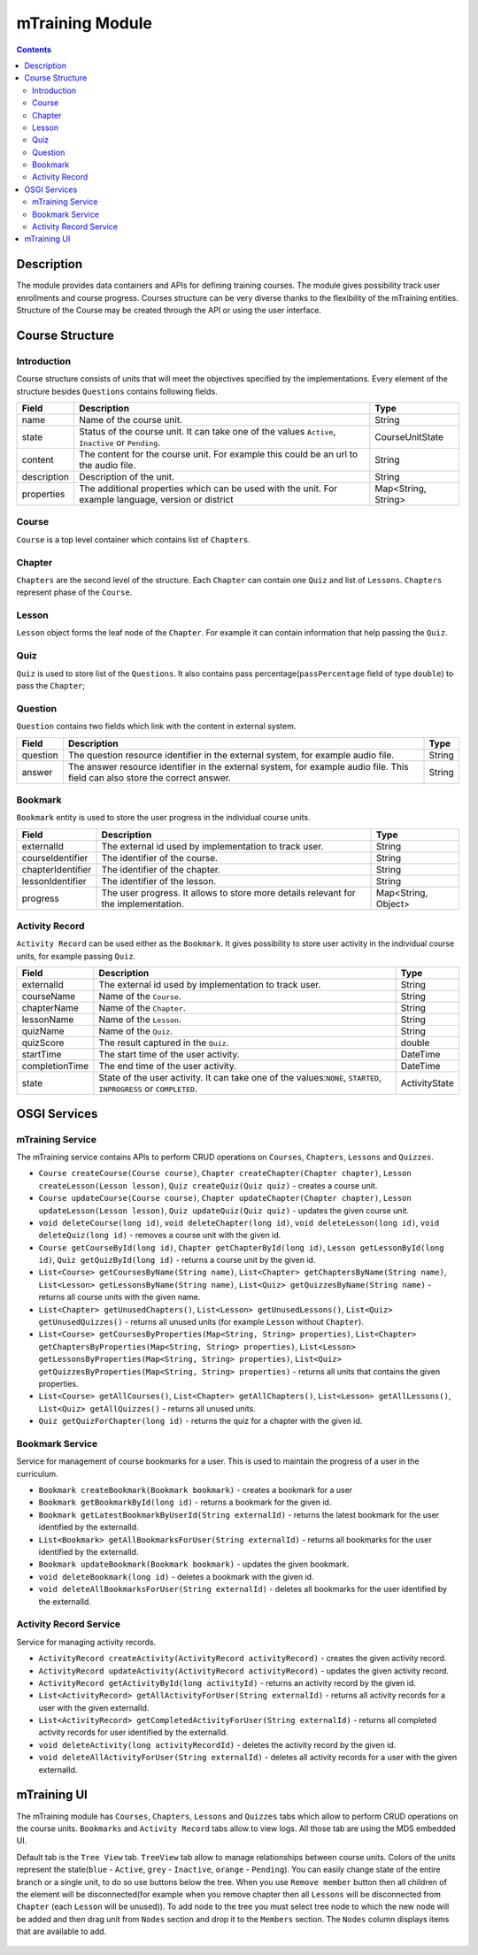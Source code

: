 .. _mtraining-module:

================
mTraining Module
================

.. contents::
    :depth: 3

###########
Description
###########

The module provides data containers and APIs for defining training courses. The module gives possibility track user enrollments
and course progress. Courses structure can be very diverse thanks to the flexibility of the mTraining entities. Structure of the
Course may be created through the API or using the user interface.

################
Course Structure
################

Introduction
############

Course structure consists of units that will meet the objectives specified by the implementations. Every element of the
structure besides ``Questions`` contains following fields.

+------------+---------------------------------------------------------------------------------+--------------------+
|Field       |Description                                                                      |Type                |
+============+=================================================================================+====================+
|name        |Name of the course unit.                                                         |String              |
+------------+---------------------------------------------------------------------------------+--------------------+
|state       |Status of the course unit. It can take one of the values ``Active``,             |CourseUnitState     |
|            |``Inactive`` or ``Pending``.                                                     |                    |
+------------+---------------------------------------------------------------------------------+--------------------+
|content     |The content for the course unit. For example this could be an url to the audio   |String              |
|            |file.                                                                            |                    |
+------------+---------------------------------------------------------------------------------+--------------------+
|description |Description of the unit.                                                         |String              |
+------------+---------------------------------------------------------------------------------+--------------------+
|properties  |The additional properties which can be used with the unit. For example language, |Map<String, String> |
|            |version or district                                                              |                    |
+------------+---------------------------------------------------------------------------------+--------------------+

Course
######

``Course`` is a top level container which contains list of ``Chapters``.

Chapter
#######

``Chapters`` are the second level of the structure. Each ``Chapter`` can contain one ``Quiz`` and list of ``Lessons``.
``Chapters`` represent phase of the ``Course``.

Lesson
######

``Lesson`` object forms the leaf node of the ``Chapter``. For example it can contain information that help passing the ``Quiz``.

Quiz
####

``Quiz`` is used to store list of the ``Questions``. It also contains pass percentage(``passPercentage`` field of type
``double``) to pass the ``Chapter``;

Question
########

``Question`` contains two fields which link with the content in external system.

+----------+------------------------------------------------------------------------------------+--------------------+
|Field     |Description                                                                         |Type                |
+==========+====================================================================================+====================+
|question  |The question resource identifier in the external system, for example audio file.    |String              |
+----------+------------------------------------------------------------------------------------+--------------------+
|answer    |The answer resource identifier in the external system, for example audio file.      |String              |
|          |This field can also store the correct answer.                                       |                    |
+----------+------------------------------------------------------------------------------------+--------------------+

Bookmark
########

``Bookmark`` entity is used to store the user progress in the individual course units.

+------------------+------------------------------------------------------------------------------------+--------------------+
|Field             |Description                                                                         |Type                |
+==================+====================================================================================+====================+
|externalId        |The external id used by implementation to track user.                               |String              |
+------------------+------------------------------------------------------------------------------------+--------------------+
|courseIdentifier  |The identifier of the course.                                                       |String              |
+------------------+------------------------------------------------------------------------------------+--------------------+
|chapterIdentifier |The identifier of the chapter.                                                      |String              |
+------------------+------------------------------------------------------------------------------------+--------------------+
|lessonIdentifier  |The identifier of the lesson.                                                       |String              |
+------------------+------------------------------------------------------------------------------------+--------------------+
|progress          |The user progress. It allows to store more details relevant for the implementation. |Map<String, Object> |
+------------------+------------------------------------------------------------------------------------+--------------------+


Activity Record
###############

``Activity Record`` can be used either as the ``Bookmark``. It gives possibility to store user activity in the individual
course units, for example passing ``Quiz``.

+---------------+---------------------------------------------------------------------------------+--------------------+
|Field          |Description                                                                      |Type                |
+===============+=================================================================================+====================+
|externalId     |The external id used by implementation to track user.                            |String              |
+---------------+---------------------------------------------------------------------------------+--------------------+
|courseName     |Name of the ``Course``.                                                          |String              |
+---------------+---------------------------------------------------------------------------------+--------------------+
|chapterName    |Name of the ``Chapter``.                                                         |String              |
+---------------+---------------------------------------------------------------------------------+--------------------+
|lessonName     |Name of the ``Lesson``.                                                          |String              |
+---------------+---------------------------------------------------------------------------------+--------------------+
|quizName       |Name of the ``Quiz``.                                                            |String              |
+---------------+---------------------------------------------------------------------------------+--------------------+
|quizScore      |The result captured in the ``Quiz``.                                             |double              |
+---------------+---------------------------------------------------------------------------------+--------------------+
|startTime      |The start time of the user activity.                                             |DateTime            |
+---------------+---------------------------------------------------------------------------------+--------------------+
|completionTime |The end time of the user activity.                                               |DateTime            |
+---------------+---------------------------------------------------------------------------------+--------------------+
|state          |State of the user activity. It can take one of the values:``NONE``, ``STARTED``, |ActivityState       |
|               |``INPROGRESS`` or ``COMPLETED``.                                                 |                    |
+---------------+---------------------------------------------------------------------------------+--------------------+

#############
OSGI Services
#############

mTraining Service
#################

The mTraining service contains APIs to perform CRUD operations on ``Courses``, ``Chapters``, ``Lessons`` and ``Quizzes``.

- ``Course createCourse(Course course)``, ``Chapter createChapter(Chapter chapter)``, ``Lesson createLesson(Lesson lesson)``, ``Quiz createQuiz(Quiz quiz)`` - creates a course unit.
- ``Course updateCourse(Course course)``, ``Chapter updateChapter(Chapter chapter)``, ``Lesson updateLesson(Lesson lesson)``, ``Quiz updateQuiz(Quiz quiz)`` - updates the given course unit.
- ``void deleteCourse(long id)``, ``void deleteChapter(long id)``, ``void deleteLesson(long id)``, ``void deleteQuiz(long id)`` - removes a course unit with the given id.
- ``Course getCourseById(long id)``, ``Chapter getChapterById(long id)``, ``Lesson getLessonById(long id)``, ``Quiz getQuizById(long id)`` - returns a course unit by the given id.
- ``List<Course> getCoursesByName(String name)``, ``List<Chapter> getChaptersByName(String name)``, ``List<Lesson> getLessonsByName(String name)``, ``List<Quiz> getQuizzesByName(String name)`` - returns all course units with the given name.
- ``List<Chapter> getUnusedChapters()``, ``List<Lesson> getUnusedLessons()``, ``List<Quiz> getUnusedQuizzes()`` - returns all unused units (for example ``Lesson`` without ``Chapter``).
- ``List<Course> getCoursesByProperties(Map<String, String> properties)``, ``List<Chapter> getChaptersByProperties(Map<String, String> properties)``, ``List<Lesson> getLessonsByProperties(Map<String, String> properties)``, ``List<Quiz> getQuizzesByProperties(Map<String, String> properties)`` - returns all units that contains the given properties.
- ``List<Course> getAllCourses()``, ``List<Chapter> getAllChapters()``, ``List<Lesson> getAllLessons()``, ``List<Quiz> getAllQuizzes()`` - returns all unused units.
- ``Quiz getQuizForChapter(long id)`` - returns the quiz for a chapter with the given id.

Bookmark Service
################

Service for management of course bookmarks for a user. This is used to maintain the progress of a user in the curriculum.

- ``Bookmark createBookmark(Bookmark bookmark)`` - creates a bookmark for a user
- ``Bookmark getBookmarkById(long id)`` - returns a bookmark for the given id.
- ``Bookmark getLatestBookmarkByUserId(String externalId)`` - returns the latest bookmark for the user identified by the externalId.
- ``List<Bookmark> getAllBookmarksForUser(String externalId)`` - returns all bookmarks for the user identified by the externalId.
- ``Bookmark updateBookmark(Bookmark bookmark)`` - updates the given bookmark.
- ``void deleteBookmark(long id)`` - deletes a bookmark with the given id.
- ``void deleteAllBookmarksForUser(String externalId)`` - deletes all bookmarks for the user identified by the externalId.

Activity Record Service
#######################

Service for managing activity records.

- ``ActivityRecord createActivity(ActivityRecord activityRecord)`` - creates the given activity record.
- ``ActivityRecord updateActivity(ActivityRecord activityRecord)`` - updates the given activity record.
- ``ActivityRecord getActivityById(long activityId)`` - returns an activity record by the given id.
- ``List<ActivityRecord> getAllActivityForUser(String externalId)`` - returns all activity records for a user with the given externalId.
- ``List<ActivityRecord> getCompletedActivityForUser(String externalId)`` -  returns all completed activity records for user identified by the externalId.
- ``void deleteActivity(long activityRecordId)`` - deletes the activity record by the given id.
- ``void deleteAllActivityForUser(String externalId)`` - deletes all activity records for a user with the given externalId.

############
mTraining UI
############

The mTraining module has ``Courses``, ``Chapters``, ``Lessons`` and ``Quizzes`` tabs which allow to perform CRUD operations
on the course units. ``Bookmarks`` and ``Activity Record`` tabs allow to view logs. All those tab are using the MDS embedded UI.

Default tab is the ``Tree View`` tab. ``TreeView`` tab allow to manage relationships between course units. Colors of the units
represent the state(``blue`` - ``Active``, ``grey`` - ``Inactive``, ``orange`` - ``Pending``). You can easily change state of
the entire branch or a single unit, to do so use buttons below the tree. When you use ``Remove member`` button then
all children of the element will be disconnected(for example when you remove chapter then all ``Lessons`` will be disconnected from
``Chapter`` (each ``Lesson`` will be unused)). To add node to the tree you must select tree node to which the new node will be added
and then drag unit from ``Nodes`` section and drop it to the ``Members`` section. The ``Nodes`` column displays items that are
available to add.

            .. image:: img/mTrainingTreeView.png
                    :scale: 70 %
                    :alt: Edit Message
                    :align: center
